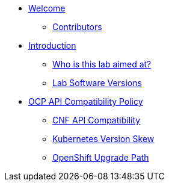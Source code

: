 * xref:index.adoc[Welcome]
** xref:index.adoc#contributors[Contributors]

* xref:introduction.adoc[Introduction]
** xref:introduction.adoc#lab-aim[Who is this lab aimed at?]
** xref:introduction.adoc#lab-software-versions[Lab Software Versions]

* xref:API-Compatibility.adoc[OCP API Compatibility Policy]
** xref:API-Compatibility.adoc#cnf-api-compatibility[CNF API Compatibility]
** xref:API-Compatibility.adoc#k8s-skew[Kubernetes Version Skew]
** xref:API-Compatibility.adoc#ocp-upgrade-path[OpenShift Upgrade Path]

